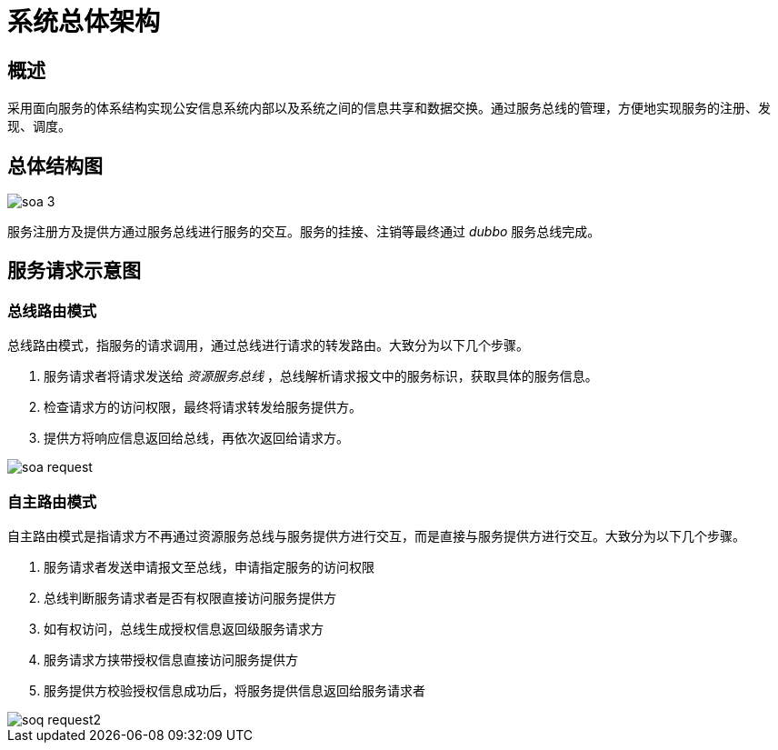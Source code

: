 = 系统总体架构
:imagesdir: ./images

== 概述
采用面向服务的体系结构实现公安信息系统内部以及系统之间的信息共享和数据交换。通过服务总线的管理，方便地实现服务的注册、发现、调度。

== 总体结构图
image::soa_3.png[]

服务注册方及提供方通过服务总线进行服务的交互。服务的挂接、注销等最终通过 _dubbo_ 服务总线完成。

== 服务请求示意图

=== 总线路由模式
总线路由模式，指服务的请求调用，通过总线进行请求的转发路由。大致分为以下几个步骤。

. 服务请求者将请求发送给 _资源服务总线_ ，总线解析请求报文中的服务标识，获取具体的服务信息。
. 检查请求方的访问权限，最终将请求转发给服务提供方。
. 提供方将响应信息返回给总线，再依次返回给请求方。

image::soa_request.png[]

=== 自主路由模式
自主路由模式是指请求方不再通过资源服务总线与服务提供方进行交互，而是直接与服务提供方进行交互。大致分为以下几个步骤。

. 服务请求者发送申请报文至总线，申请指定服务的访问权限
. 总线判断服务请求者是否有权限直接访问服务提供方
. 如有权访问，总线生成授权信息返回级服务请求方
. 服务请求方挟带授权信息直接访问服务提供方
. 服务提供方校验授权信息成功后，将服务提供信息返回给服务请求者

image::soq_request2.png[]

